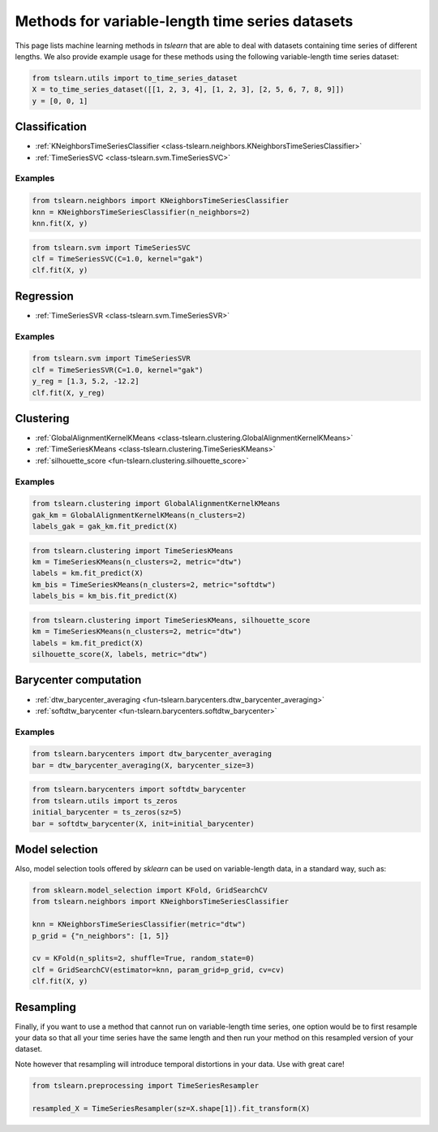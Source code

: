 Methods for variable-length time series datasets
================================================

This page lists machine learning methods in `tslearn` that are able to deal
with datasets containing time series of different lengths.
We also provide example usage for these methods using the following
variable-length time series dataset:

.. code-block:: python

    from tslearn.utils import to_time_series_dataset
    X = to_time_series_dataset([[1, 2, 3, 4], [1, 2, 3], [2, 5, 6, 7, 8, 9]])
    y = [0, 0, 1]

Classification
--------------

* :ref:`KNeighborsTimeSeriesClassifier <class-tslearn.neighbors.KNeighborsTimeSeriesClassifier>`
* :ref:`TimeSeriesSVC <class-tslearn.svm.TimeSeriesSVC>`

Examples
~~~~~~~~

.. code-block:: python

    from tslearn.neighbors import KNeighborsTimeSeriesClassifier
    knn = KNeighborsTimeSeriesClassifier(n_neighbors=2)
    knn.fit(X, y)

.. code-block:: python

    from tslearn.svm import TimeSeriesSVC
    clf = TimeSeriesSVC(C=1.0, kernel="gak")
    clf.fit(X, y)

Regression
----------

* :ref:`TimeSeriesSVR <class-tslearn.svm.TimeSeriesSVR>`

Examples
~~~~~~~~

.. code-block:: python

    from tslearn.svm import TimeSeriesSVR
    clf = TimeSeriesSVR(C=1.0, kernel="gak")
    y_reg = [1.3, 5.2, -12.2]
    clf.fit(X, y_reg)

Clustering
----------

* :ref:`GlobalAlignmentKernelKMeans <class-tslearn.clustering.GlobalAlignmentKernelKMeans>`
* :ref:`TimeSeriesKMeans <class-tslearn.clustering.TimeSeriesKMeans>`
* :ref:`silhouette_score <fun-tslearn.clustering.silhouette_score>`

Examples
~~~~~~~~

.. code-block:: python

    from tslearn.clustering import GlobalAlignmentKernelKMeans
    gak_km = GlobalAlignmentKernelKMeans(n_clusters=2)
    labels_gak = gak_km.fit_predict(X)

.. code-block:: python

    from tslearn.clustering import TimeSeriesKMeans
    km = TimeSeriesKMeans(n_clusters=2, metric="dtw")
    labels = km.fit_predict(X)
    km_bis = TimeSeriesKMeans(n_clusters=2, metric="softdtw")
    labels_bis = km_bis.fit_predict(X)

.. code-block:: python

    from tslearn.clustering import TimeSeriesKMeans, silhouette_score
    km = TimeSeriesKMeans(n_clusters=2, metric="dtw")
    labels = km.fit_predict(X)
    silhouette_score(X, labels, metric="dtw")

Barycenter computation
----------------------

* :ref:`dtw_barycenter_averaging <fun-tslearn.barycenters.dtw_barycenter_averaging>`
* :ref:`softdtw_barycenter <fun-tslearn.barycenters.softdtw_barycenter>`

Examples
~~~~~~~~

.. code-block:: python

    from tslearn.barycenters import dtw_barycenter_averaging
    bar = dtw_barycenter_averaging(X, barycenter_size=3)

.. code-block:: python

    from tslearn.barycenters import softdtw_barycenter
    from tslearn.utils import ts_zeros
    initial_barycenter = ts_zeros(sz=5)
    bar = softdtw_barycenter(X, init=initial_barycenter)

Model selection
---------------

Also, model selection tools offered by `sklearn` can be used on variable-length
data, in a standard way, such as:

.. code-block:: python

    from sklearn.model_selection import KFold, GridSearchCV
    from tslearn.neighbors import KNeighborsTimeSeriesClassifier

    knn = KNeighborsTimeSeriesClassifier(metric="dtw")
    p_grid = {"n_neighbors": [1, 5]}

    cv = KFold(n_splits=2, shuffle=True, random_state=0)
    clf = GridSearchCV(estimator=knn, param_grid=p_grid, cv=cv)
    clf.fit(X, y)


Resampling
----------

Finally, if you want to use a method that cannot run on variable-length time
series, one option would be to first resample your data so that all your
time series have the same length and then run your method on this resampled 
version of your dataset.

Note however that resampling will introduce temporal distortions in your 
data. Use with great care!

.. code-block:: python

    from tslearn.preprocessing import TimeSeriesResampler

    resampled_X = TimeSeriesResampler(sz=X.shape[1]).fit_transform(X)


